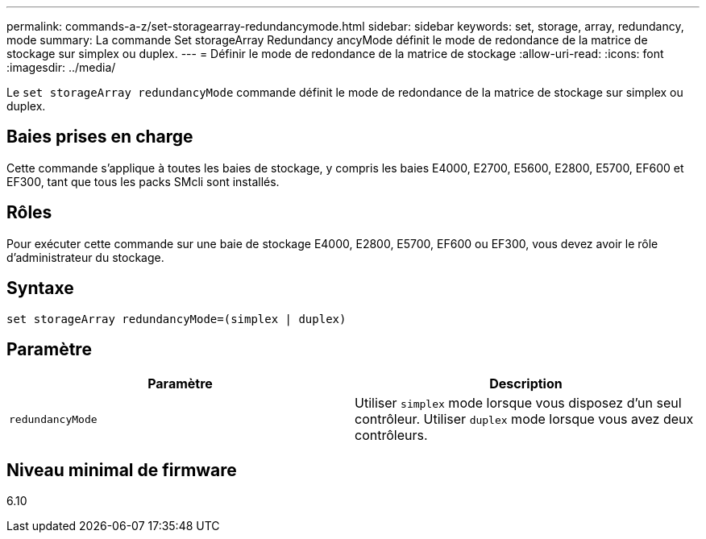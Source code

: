---
permalink: commands-a-z/set-storagearray-redundancymode.html 
sidebar: sidebar 
keywords: set, storage, array, redundancy, mode 
summary: La commande Set storageArray Redundancy ancyMode définit le mode de redondance de la matrice de stockage sur simplex ou duplex. 
---
= Définir le mode de redondance de la matrice de stockage
:allow-uri-read: 
:icons: font
:imagesdir: ../media/


[role="lead"]
Le `set storageArray redundancyMode` commande définit le mode de redondance de la matrice de stockage sur simplex ou duplex.



== Baies prises en charge

Cette commande s'applique à toutes les baies de stockage, y compris les baies E4000, E2700, E5600, E2800, E5700, EF600 et EF300, tant que tous les packs SMcli sont installés.



== Rôles

Pour exécuter cette commande sur une baie de stockage E4000, E2800, E5700, EF600 ou EF300, vous devez avoir le rôle d'administrateur du stockage.



== Syntaxe

[source, cli]
----
set storageArray redundancyMode=(simplex | duplex)
----


== Paramètre

[cols="2*"]
|===
| Paramètre | Description 


 a| 
`redundancyMode`
 a| 
Utiliser `simplex` mode lorsque vous disposez d'un seul contrôleur. Utiliser `duplex` mode lorsque vous avez deux contrôleurs.

|===


== Niveau minimal de firmware

6.10
